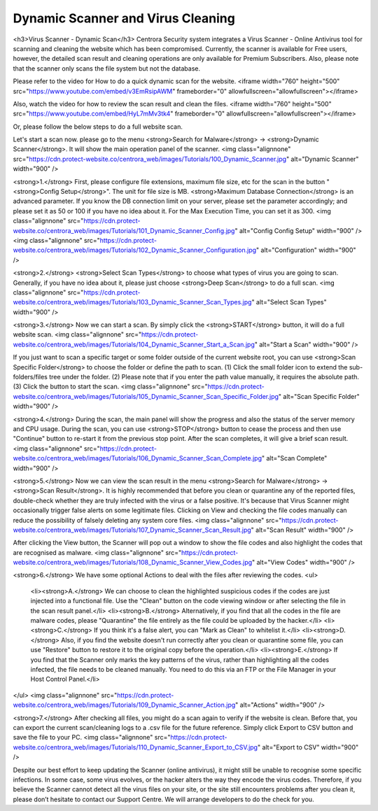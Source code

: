 Dynamic Scanner and Virus Cleaning
**********************************

<h3>Virus Scanner - Dynamic Scan</h3>
Centrora Security system integrates a Virus Scanner - Online Antivirus tool for scanning and cleaning the website which has been compromised. Currently, the scanner is available for Free users, however, the detailed scan result and cleaning operations are only available for Premium Subscribers. Also, please note that the scanner only scans the file system but not the database.

Please refer to the video for How to do a quick dynamic scan for the website.
<iframe width="760" height="500" src="https://www.youtube.com/embed/v3EmRsipAWM" frameborder="0" allowfullscreen="allowfullscreen"></iframe>

Also, watch the video for how to review the scan result and clean the files.
<iframe width="760" height="500" src="https://www.youtube.com/embed/HyL7mMv3tk4" frameborder="0" allowfullscreen="allowfullscreen"></iframe>

Or, please follow the below steps to do a full website scan.

Let's start a scan now. please go to the menu <strong>Search for Malware</strong> → <strong>Dynamic Scanner</strong>. It will show the main operation panel of the scanner.
<img class="alignnone" src="https://cdn.protect-website.co/centrora_web/images/Tutorials/100_Dynamic_Scanner.jpg" alt="Dynamic Scanner" width="900" />

<strong>1.</strong> First, please configure file extensions, maximum file size, etc for the scan in the button "<strong>Config Setup</strong>". The unit for file size is MB. <strong>Maximum Database Connection</strong> is an advanced parameter. If you know the DB connection limit on your server, please set the parameter accordingly; and please set it as 50 or 100 if you have no idea about it. For the Max Execution Time, you can set it as 300.
<img class="alignnone" src="https://cdn.protect-website.co/centrora_web/images/Tutorials/101_Dynamic_Scanner_Config.jpg" alt="Config Config Setup" width="900" />
<img class="alignnone" src="https://cdn.protect-website.co/centrora_web/images/Tutorials/102_Dynamic_Scanner_Configuration.jpg" alt="Configuration" width="900" />

<strong>2.</strong> <strong>Select Scan Types</strong> to choose what types of virus you are going to scan. Generally, if you have no idea about it, please just choose <strong>Deep Scan</strong> to do a full scan.
<img class="alignnone" src="https://cdn.protect-website.co/centrora_web/images/Tutorials/103_Dynamic_Scanner_Scan_Types.jpg" alt="Select Scan Types" width="900" />

<strong>3.</strong> Now we can start a scan. By simply click the <strong>START</strong> button, it will do a full website scan.
<img class="alignnone" src="https://cdn.protect-website.co/centrora_web/images/Tutorials/104_Dynamic_Scanner_Start_a_Scan.jpg" alt="Start a Scan" width="900" />

If you just want to scan a specific target or some folder outside of the current website root, you can use <strong>Scan Specific Folder</strong> to choose the folder or define the path to scan. (1) Click the small folder icon to extend the sub-folders/files tree under the folder. (2) Please note that if you enter the path value manually, it requires the absolute path. (3) Click the button to start the scan.
<img class="alignnone" src="https://cdn.protect-website.co/centrora_web/images/Tutorials/105_Dynamic_Scanner_Scan_Specific_Folder.jpg" alt="Scan Specific Folder" width="900" />

<strong>4.</strong> During the scan, the main panel will show the progress and also the status of the server memory and CPU usage. During the scan, you can use <strong>STOP</strong> button to cease the process and then use "Continue" button to re-start it from the previous stop point. After the scan completes, it will give a brief scan result.
<img class="alignnone" src="https://cdn.protect-website.co/centrora_web/images/Tutorials/106_Dynamic_Scanner_Scan_Complete.jpg" alt="Scan Complete" width="900" />

<strong>5.</strong> Now we can view the scan result in the menu <strong>Search for Malware</strong> → <strong>Scan Result</strong>. It is highly recommended that before you clean or quarantine any of the reported files, double-check whether they are truly infected with the virus or a false positive. It's because that Virus Scanner might occasionally trigger false alerts on some legitimate files. Clicking on View and checking the file codes manually can reduce the possibility of falsely deleting any system core files.
<img class="alignnone" src="https://cdn.protect-website.co/centrora_web/images/Tutorials/107_Dynamic_Scanner_Scan_Result.jpg" alt="Scan Result" width="900" />

After clicking the View button, the Scanner will pop out a window to show the file codes and also highlight the codes that are recognised as malware.
<img class="alignnone" src="https://cdn.protect-website.co/centrora_web/images/Tutorials/108_Dynamic_Scanner_View_Codes.jpg" alt="View Codes" width="900" />

<strong>6.</strong> We have some optional Actions to deal with the files after reviewing the codes.
<ul>
 	<li><strong>A.</strong> We can choose to clean the highlighted suspicious codes if the codes are just injected into a functional file. Use the "Clean" button on the code viewing window or after selecting the file in the scan result panel.</li>
 	<li><strong>B.</strong> Alternatively, if you find that all the codes in the file are malware codes, please "Quarantine" the file entirely as the file could be uploaded by the hacker.</li>
 	<li><strong>C.</strong> If you think it's a false alert, you can "Mark as Clean" to whitelist it.</li>
 	<li><strong>D.</strong> Also, if you find the website doesn't run correctly after you clean or quarantine some file, you can use "Restore" button to restore it to the original copy before the operation.</li>
 	<li><strong>E.</strong> If you find that the Scanner only marks the key patterns of the virus, rather than highlighting all the codes infected, the file needs to be cleaned manually. You need to do this via an FTP or the File Manager in your Host Control Panel.</li>
</ul>
<img class="alignnone" src="https://cdn.protect-website.co/centrora_web/images/Tutorials/109_Dynamic_Scanner_Action.jpg" alt="Actions" width="900" />

<strong>7.</strong> After checking all files, you might do a scan again to verify if the website is clean. Before that, you can export the current scan/cleaning logs to a .csv file for the future reference. Simply click Export to CSV button and save the file to your PC.
<img class="alignnone" src="https://cdn.protect-website.co/centrora_web/images/Tutorials/110_Dynamic_Scanner_Export_to_CSV.jpg" alt="Export to CSV" width="900" />

Despite our best effort to keep updating the Scanner (online antivirus), it might still be unable to recognise some specific infections. In some case, some virus evolves, or the hacker alters the way they encode the virus codes. Therefore, if you believe the Scanner cannot detect all the virus files on your site, or the site still encounters problems after you clean it, please don’t hesitate to contact our Support Centre. We will arrange developers to do the check for you.
